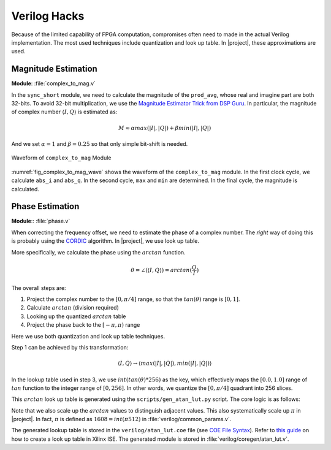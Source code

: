 Verilog Hacks
=============

Because of the limited capability of FPGA computation, compromises often need to
made in the actual Verilog implementation. The most used techniques include
quantization and look up table. In |project|, these approximations are used.


Magnitude Estimation
--------------------

**Module**: :file:`complex_to_mag.v`

In the ``sync_short`` module, we need to calculate the magnitude of the
``prod_avg``, whose real and imagine part are both 32-bits. To avoid 32-bit
multiplication, we use the `Magnitude Estimator Trick from DSP Guru
<https://dspguru.com/dsp/tricks/magnitude-estimator/>`_. In particular, the
magnitude of complex number :math:`\langle I, Q\rangle` is estimated as:

.. math::

    M \approx \alpha*max(|I|, |Q|) + \beta*min(|I|, |Q|)

And we set :math:`\alpha = 1` and :math:`\beta = 0.25` so that only simple
bit-shift is needed.

.. _fig_complex_to_mag_wave:
.. figure:: /images/complex_to_mag_wave.png
    :align: center

    Waveform of ``complex_to_mag`` Module

:numref:`fig_complex_to_mag_wave` shows the waveform of the ``complex_to_mag``
module. In the first clock cycle, we calculate ``abs_i`` and ``abs_q``. In the
second cycle, ``max`` and ``min`` are determined. In the final cycle, the
magnitude is calculated.


Phase Estimation
----------------

**Module**:: :file:`phase.v`

When correcting the frequency offset, we need to estimate the phase of a complex
number. The *right* way of doing this is probably using the `CORDIC
<https://dspguru.com/dsp/faqs/cordic/>`_ algorithm. In |project|, we use look up
table.

More specifically, we calculate the phase using the :math:`arctan` function. 


.. math::

    \theta = \angle(\langle I, Q\rangle) = arctan(\frac{Q}{I})

The overall steps are:

1. Project the complex number to the :math:`[0, \pi/4]` range, so that the
   :math:`tan(\theta)` range is :math:`[0, 1]`.
#. Calculate :math:`arctan` (division required)
#. Looking up the quantized :math:`arctan` table
#. Project the phase back to the :math:`[-\pi, \pi)` range

Here we use both quantization and look up table techniques.

Step 1 can be achieved by this transformation:

.. math::

    \langle I, Q\rangle \rightarrow \langle max(|I|, |Q|), min(|I|, |Q|)\rangle


In the lookup table used in step 3, we use :math:`int(tan(\theta)*256)` as the
key, which effectively maps the :math:`[0.0, 1.0]` range of :math:`tan` function
to the integer range of :math:`[0, 256]`. In other words, we quantize the
:math:`[0, \pi/4]` quadrant into 256 slices.

This :math:`arctan` look up table is generated using the
``scripts/gen_atan_lut.py`` script. The core logic is as follows:

.. code-block:: python
    :linenos:

    SIZE = 2**8
    SCALE = SIZE*2
    data = []
    for i in range(SIZE):
        key = float(i)/SIZE
        val = int(round(math.atan(key)*SCALE))
        data.append(val)


Note that we also scale up the :math:`arctan` values to distinguish adjacent
values. This also systematically scale up :math:`\pi` in |project|. In fact,
:math:`\pi` is defined as :math:`1608=int(\pi*512)` in
:file:`verilog/common_params.v`.

The generated lookup table is stored in the ``verilog/atan_lut.coe``
file (see `COE File Syntax
<https://www.xilinx.com/support/documentation/sw_manuals/xilinx11/cgn_r_coe_file_syntax.htm>`_).
Refer to `this guide
<https://www.xilinx.com/itp/xilinx10/isehelp/cgn_p_memed_single_block.htm>`_ on
how to create a look up table in Xilinx ISE. The generated module is stored in
:file:`verilog/coregen/atan_lut.v`.
